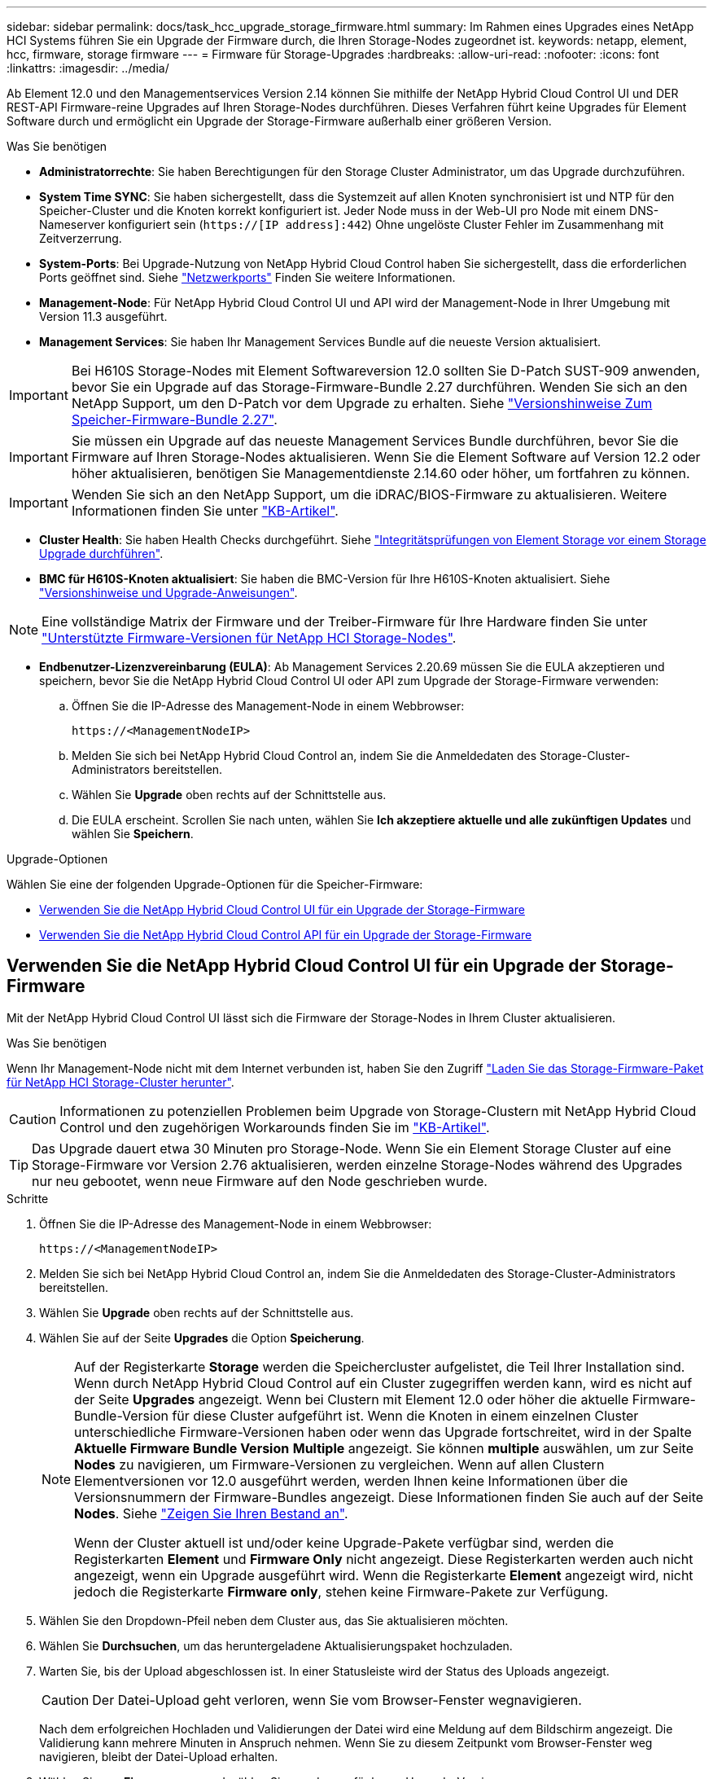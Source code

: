 ---
sidebar: sidebar 
permalink: docs/task_hcc_upgrade_storage_firmware.html 
summary: Im Rahmen eines Upgrades eines NetApp HCI Systems führen Sie ein Upgrade der Firmware durch, die Ihren Storage-Nodes zugeordnet ist. 
keywords: netapp, element, hcc, firmware, storage firmware 
---
= Firmware für Storage-Upgrades
:hardbreaks:
:allow-uri-read: 
:nofooter: 
:icons: font
:linkattrs: 
:imagesdir: ../media/


[role="lead"]
Ab Element 12.0 und den Managementservices Version 2.14 können Sie mithilfe der NetApp Hybrid Cloud Control UI und DER REST-API Firmware-reine Upgrades auf Ihren Storage-Nodes durchführen. Dieses Verfahren führt keine Upgrades für Element Software durch und ermöglicht ein Upgrade der Storage-Firmware außerhalb einer größeren Version.

.Was Sie benötigen
* *Administratorrechte*: Sie haben Berechtigungen für den Storage Cluster Administrator, um das Upgrade durchzuführen.
* *System Time SYNC*: Sie haben sichergestellt, dass die Systemzeit auf allen Knoten synchronisiert ist und NTP für den Speicher-Cluster und die Knoten korrekt konfiguriert ist. Jeder Node muss in der Web-UI pro Node mit einem DNS-Nameserver konfiguriert sein (`https://[IP address]:442`) Ohne ungelöste Cluster Fehler im Zusammenhang mit Zeitverzerrung.
* *System-Ports*: Bei Upgrade-Nutzung von NetApp Hybrid Cloud Control haben Sie sichergestellt, dass die erforderlichen Ports geöffnet sind. Siehe link:hci_prereqs_required_network_ports.html["Netzwerkports"] Finden Sie weitere Informationen.
* *Management-Node*: Für NetApp Hybrid Cloud Control UI und API wird der Management-Node in Ihrer Umgebung mit Version 11.3 ausgeführt.
* *Management Services*: Sie haben Ihr Management Services Bundle auf die neueste Version aktualisiert.



IMPORTANT: Bei H610S Storage-Nodes mit Element Softwareversion 12.0 sollten Sie D-Patch SUST-909 anwenden, bevor Sie ein Upgrade auf das Storage-Firmware-Bundle 2.27 durchführen. Wenden Sie sich an den NetApp Support, um den D-Patch vor dem Upgrade zu erhalten. Siehe link:rn_storage_firmware_2.27.html["Versionshinweise Zum Speicher-Firmware-Bundle 2.27"].


IMPORTANT: Sie müssen ein Upgrade auf das neueste Management Services Bundle durchführen, bevor Sie die Firmware auf Ihren Storage-Nodes aktualisieren. Wenn Sie die Element Software auf Version 12.2 oder höher aktualisieren, benötigen Sie Managementdienste 2.14.60 oder höher, um fortfahren zu können.


IMPORTANT: Wenden Sie sich an den NetApp Support, um die iDRAC/BIOS-Firmware zu aktualisieren. Weitere Informationen finden Sie unter link:https://kb.netapp.com/Advice_and_Troubleshooting/Flash_Storage/SF_Series/How_to_update_iDRAC%2F%2FBIOS_firmware_on_SF_Series_nodes["KB-Artikel"^].

* *Cluster Health*: Sie haben Health Checks durchgeführt. Siehe link:task_hcc_upgrade_element_prechecks.html["Integritätsprüfungen von Element Storage vor einem Storage Upgrade durchführen"].
* *BMC für H610S-Knoten aktualisiert*: Sie haben die BMC-Version für Ihre H610S-Knoten aktualisiert. Siehe link:rn_H610S_BMC_3.84.07.html["Versionshinweise und Upgrade-Anweisungen"].



NOTE: Eine vollständige Matrix der Firmware und der Treiber-Firmware für Ihre Hardware finden Sie unter link:firmware_driver_versions.html["Unterstützte Firmware-Versionen für NetApp HCI Storage-Nodes"].

* *Endbenutzer-Lizenzvereinbarung (EULA)*: Ab Management Services 2.20.69 müssen Sie die EULA akzeptieren und speichern, bevor Sie die NetApp Hybrid Cloud Control UI oder API zum Upgrade der Storage-Firmware verwenden:
+
.. Öffnen Sie die IP-Adresse des Management-Node in einem Webbrowser:
+
[listing]
----
https://<ManagementNodeIP>
----
.. Melden Sie sich bei NetApp Hybrid Cloud Control an, indem Sie die Anmeldedaten des Storage-Cluster-Administrators bereitstellen.
.. Wählen Sie *Upgrade* oben rechts auf der Schnittstelle aus.
.. Die EULA erscheint. Scrollen Sie nach unten, wählen Sie *Ich akzeptiere aktuelle und alle zukünftigen Updates* und wählen Sie *Speichern*.




.Upgrade-Optionen
Wählen Sie eine der folgenden Upgrade-Optionen für die Speicher-Firmware:

* <<Verwenden Sie die NetApp Hybrid Cloud Control UI für ein Upgrade der Storage-Firmware>>
* <<Verwenden Sie die NetApp Hybrid Cloud Control API für ein Upgrade der Storage-Firmware>>




== Verwenden Sie die NetApp Hybrid Cloud Control UI für ein Upgrade der Storage-Firmware

Mit der NetApp Hybrid Cloud Control UI lässt sich die Firmware der Storage-Nodes in Ihrem Cluster aktualisieren.

.Was Sie benötigen
Wenn Ihr Management-Node nicht mit dem Internet verbunden ist, haben Sie den Zugriff https://mysupport.netapp.com/site/products/all/details/element-software/downloads-tab/download/62654/Storage_Firmware_Bundle["Laden Sie das Storage-Firmware-Paket für NetApp HCI Storage-Cluster herunter"^].


CAUTION: Informationen zu potenziellen Problemen beim Upgrade von Storage-Clustern mit NetApp Hybrid Cloud Control und den zugehörigen Workarounds finden Sie im https://kb.netapp.com/Advice_and_Troubleshooting/Hybrid_Cloud_Infrastructure/NetApp_HCI/Potential_issues_and_workarounds_when_running_storage_upgrades_using_NetApp_Hybrid_Cloud_Control["KB-Artikel"^].


TIP: Das Upgrade dauert etwa 30 Minuten pro Storage-Node. Wenn Sie ein Element Storage Cluster auf eine Storage-Firmware vor Version 2.76 aktualisieren, werden einzelne Storage-Nodes während des Upgrades nur neu gebootet, wenn neue Firmware auf den Node geschrieben wurde.

.Schritte
. Öffnen Sie die IP-Adresse des Management-Node in einem Webbrowser:
+
[listing]
----
https://<ManagementNodeIP>
----
. Melden Sie sich bei NetApp Hybrid Cloud Control an, indem Sie die Anmeldedaten des Storage-Cluster-Administrators bereitstellen.
. Wählen Sie *Upgrade* oben rechts auf der Schnittstelle aus.
. Wählen Sie auf der Seite *Upgrades* die Option *Speicherung*.
+
[NOTE]
====
Auf der Registerkarte *Storage* werden die Speichercluster aufgelistet, die Teil Ihrer Installation sind. Wenn durch NetApp Hybrid Cloud Control auf ein Cluster zugegriffen werden kann, wird es nicht auf der Seite *Upgrades* angezeigt. Wenn bei Clustern mit Element 12.0 oder höher die aktuelle Firmware-Bundle-Version für diese Cluster aufgeführt ist. Wenn die Knoten in einem einzelnen Cluster unterschiedliche Firmware-Versionen haben oder wenn das Upgrade fortschreitet, wird in der Spalte *Aktuelle Firmware Bundle Version* *Multiple* angezeigt. Sie können *multiple* auswählen, um zur Seite *Nodes* zu navigieren, um Firmware-Versionen zu vergleichen. Wenn auf allen Clustern Elementversionen vor 12.0 ausgeführt werden, werden Ihnen keine Informationen über die Versionsnummern der Firmware-Bundles angezeigt. Diese Informationen finden Sie auch auf der Seite *Nodes*. Siehe link:task_hcc_nodes.html["Zeigen Sie Ihren Bestand an"].

Wenn der Cluster aktuell ist und/oder keine Upgrade-Pakete verfügbar sind, werden die Registerkarten *Element* und *Firmware Only* nicht angezeigt. Diese Registerkarten werden auch nicht angezeigt, wenn ein Upgrade ausgeführt wird. Wenn die Registerkarte *Element* angezeigt wird, nicht jedoch die Registerkarte *Firmware only*, stehen keine Firmware-Pakete zur Verfügung.

====
. Wählen Sie den Dropdown-Pfeil neben dem Cluster aus, das Sie aktualisieren möchten.
. Wählen Sie *Durchsuchen*, um das heruntergeladene Aktualisierungspaket hochzuladen.
. Warten Sie, bis der Upload abgeschlossen ist. In einer Statusleiste wird der Status des Uploads angezeigt.
+

CAUTION: Der Datei-Upload geht verloren, wenn Sie vom Browser-Fenster wegnavigieren.

+
Nach dem erfolgreichen Hochladen und Validierungen der Datei wird eine Meldung auf dem Bildschirm angezeigt. Die Validierung kann mehrere Minuten in Anspruch nehmen. Wenn Sie zu diesem Zeitpunkt vom Browser-Fenster weg navigieren, bleibt der Datei-Upload erhalten.

. Wählen Sie *nur Firmware* aus, und wählen Sie aus den verfügbaren Upgrade-Versionen.
. Wählen Sie *Upgrade Starten*.
+

TIP: Der *Upgrade-Status* ändert sich während des Upgrades, um den Status des Prozesses anzuzeigen. Es ändert sich auch in Reaktion auf Aktionen, die Sie ergreifen, z. B. die Unterbrechung des Upgrades oder wenn das Upgrade einen Fehler zurückgibt. Siehe <<Statusänderungen des Upgrades>>.

+

NOTE: Während das Upgrade läuft, können Sie die Seite verlassen und zu einem späteren Zeitpunkt zurückkehren, um den Fortschritt zu überwachen. Die Seite aktualisiert den Status und die aktuelle Version nicht dynamisch, wenn die Cluster-Zeile ausgeblendet ist. Die Cluster-Zeile muss erweitert werden, um die Tabelle zu aktualisieren, oder Sie können die Seite aktualisieren.

+
Sie können Protokolle herunterladen, nachdem die Aktualisierung abgeschlossen ist.





=== Statusänderungen des Upgrades

Hier sind die verschiedenen Status, in denen die Spalte *Upgrade Status* in der UI vor, während und nach dem Upgrade-Prozess angezeigt wird:

[cols="2*"]
|===
| Upgrade-Status | Beschreibung 


| Auf dem aktuellen Stand | Das Cluster wurde auf die neueste verfügbare Element-Version aktualisiert oder die Firmware wurde auf die neueste Version aktualisiert. 


| Erkennung nicht möglich | Dieser Status wird angezeigt, wenn die Speicherdienst-API einen Upgrade-Status zurückgibt, der nicht in der aufgezählten Liste möglicher Upgrade-Status aufgeführt ist. 


| Verfügbare Versionen | Neuere Versionen von Element und/oder Storage Firmware stehen für ein Upgrade zur Verfügung. 


| In Bearbeitung | Das Upgrade läuft. In einer Statusleiste wird der Aktualisierungsstatus angezeigt. Auf dem Bildschirm werden zudem Fehler auf Node-Ebene angezeigt und die Node-ID jedes Node im Cluster wird angezeigt, wenn das Upgrade fortschreitet. Sie können den Status jedes Knotens über die Element-UI oder das NetApp Element Plug-in für vCenter Server UI überwachen. 


| Anhalten Des Upgrades | Sie können das Upgrade anhalten. Je nach Status des Upgrade-Prozesses kann der Pause-Vorgang erfolgreich oder fehlgeschlagen sein. Es wird eine UI-Eingabeaufforderung angezeigt, in der Sie aufgefordert werden, den Pause-Vorgang zu bestätigen. Um sicherzustellen, dass sich das Cluster vor dem Anhalten eines Upgrades an einem sicheren Ort befindet, kann es bis zu zwei Stunden dauern, bis der Upgrade-Vorgang vollständig angehalten ist. Um das Upgrade fortzusetzen, wählen Sie *Fortsetzen*. 


| Angehalten | Sie haben das Upgrade angehalten. Wählen Sie *Fortsetzen*, um den Prozess fortzusetzen. 


| Fehler | Während des Upgrades ist ein Fehler aufgetreten. Sie können das Fehlerprotokoll herunterladen und an den NetApp Support senden. Nachdem Sie den Fehler behoben haben, können Sie zur Seite zurückkehren und *Fortsetzen* wählen. Wenn Sie das Upgrade fortsetzen, geht die Statusleiste einige Minuten lang zurück, während das System die Zustandsprüfung ausführt und den aktuellen Status des Upgrades überprüft. 
|===


== Was geschieht bei einem Upgrade mit NetApp Hybrid Cloud Control

Wenn während eines Upgrades ein Laufwerk oder ein Node ausfällt, zeigt die Element-UI Clusterfehler an. Der Upgrade-Prozess setzt nicht auf den nächsten Node fort und wartet auf die Behebung der Cluster-Fehler. Die Fortschrittsleiste in der UI zeigt an, dass das Upgrade auf die Behebung der Cluster-Fehler wartet. In dieser Phase funktioniert die Auswahl von *Pause* in der Benutzeroberfläche nicht, da das Upgrade wartet, bis der Cluster wieder gesund ist. Sie müssen NetApp Support beauftragen, die Fehleruntersuchung zu unterstützen.

NetApp Hybrid Cloud Control verfügt über eine festgelegte Wartezeit von drei Stunden. In diesem Fall kann es zu einem der folgenden Szenarien kommen:

* Die Behebung von Clusterfehlern erfolgt innerhalb des dreistündigen Zeitfensters und das Upgrade wird fortgesetzt. Sie müssen in diesem Szenario keine Maßnahmen ergreifen.
* Das Problem besteht nach drei Stunden weiter, und der Aktualisierungsstatus zeigt *Fehler* mit einem roten Banner an. Sie können das Upgrade fortsetzen, indem Sie nach der Behebung des Problems *Fortsetzen* auswählen.
* Der NetApp Support hat festgestellt, dass das Upgrade vorübergehend abgebrochen werden muss, damit Korrekturmaßnahmen vor dem dreistündigen Fenster durchgeführt werden können. Der Support verwendet die API, um das Upgrade abzubrechen.



CAUTION: Wenn das Cluster-Upgrade abgebrochen wird, während ein Node aktualisiert wird, kann dies dazu führen, dass die Laufwerke nicht ordnungsgemäß vom Node entfernt werden. Wenn die Laufwerke unnormal entfernt werden, muss das Hinzufügen der Laufwerke während eines Upgrades manuell durch den NetApp Support erfolgen. Der Node kann länger dauern, um Firmware-Updates durchzuführen oder Aktivitäten zur Synchronisierung nach dem Update durchzuführen. Wenn der Upgrade-Fortschritt blockiert wird, wenden Sie sich an den NetApp Support.



== Verwenden Sie die NetApp Hybrid Cloud Control API für ein Upgrade der Storage-Firmware

Mit APIs können Storage-Nodes in einem Cluster auf die neueste Element Softwareversion aktualisiert werden. Sie können ein Automatisierungstool Ihrer Wahl zum Ausführen der APIs verwenden. Der hier dokumentierte API-Workflow nutzt die REST-API-UI, die am Management-Node verfügbar ist.

.Schritte
. Laden Sie das neueste Upgrade-Paket für die Storage-Firmware auf ein Gerät herunter, auf das für den Management-Node zugegriffen werden kann. Gehen Sie zu https://mysupport.netapp.com/site/products/all/details/element-software/downloads-tab/download/62654/Storage_Firmware_Bundle["Bundle-Seite für die Element Software Storage-Firmware"^] Und laden Sie das neueste Speicher-Firmware-Image herunter.
. Laden Sie das Upgrade-Paket für die Speicher-Firmware auf den Management-Node hoch:
+
.. Öffnen Sie die REST-API-UI für den Management-Node:
+
[listing]
----
https://<ManagementNodeIP>/package-repository/1/
----
.. Wählen Sie *autorisieren* aus, und füllen Sie Folgendes aus:
+
... Geben Sie den Benutzernamen und das Passwort für den Cluster ein.
... Geben Sie die Client-ID als ein `mnode-client`.
... Wählen Sie *autorisieren*, um eine Sitzung zu starten.
... Schließen Sie das Autorisierungsfenster.


.. Wählen Sie in DER REST API-Benutzeroberfläche *POST /Packages* aus.
.. Wählen Sie *Probieren Sie es aus*.
.. Wählen Sie *Durchsuchen* und wählen Sie das Aktualisierungspaket aus.
.. Wählen Sie *Ausführen*, um den Upload zu initiieren.
.. Kopieren Sie die Paket-ID aus der Antwort, und speichern Sie sie (`"id"`) Für den Einsatz in einem späteren Schritt.


. Überprüfen Sie den Status des Uploads.
+
.. Wählen Sie in DER REST-API-Benutzeroberfläche *GET​ /packages​/{id}​/Status* aus.
.. Wählen Sie *Probieren Sie es aus*.
.. Geben Sie die Firmware-Paket-ID ein, die Sie im vorherigen Schritt in *id* kopiert haben.
.. Wählen Sie *Ausführen*, um die Statusanforderung zu initiieren.
+
Die Antwort zeigt an `state` Als `SUCCESS` Nach Abschluss.



. Suchen Sie die Installations-Asset-ID:
+
.. Öffnen Sie die REST-API-UI für den Management-Node:
+
[listing]
----
https://<ManagementNodeIP>/inventory/1/
----
.. Wählen Sie *autorisieren* aus, und füllen Sie Folgendes aus:
+
... Geben Sie den Benutzernamen und das Passwort für den Cluster ein.
... Geben Sie die Client-ID als ein `mnode-client`.
... Wählen Sie *autorisieren*, um eine Sitzung zu starten.
... Schließen Sie das Autorisierungsfenster.


.. Wählen Sie in DER REST API-Benutzeroberfläche *GET /Installations* aus.
.. Wählen Sie *Probieren Sie es aus*.
.. Wählen Sie *Ausführen*.
.. Kopieren Sie als Antwort die Installations-Asset-ID (`id`).
+
[listing, subs="+quotes"]
----
*"id": "abcd01e2-xx00-4ccf-11ee-11f111xx9a0b",*
"management": {
  "errors": [],
  "inventory": {
    "authoritativeClusterMvip": "10.111.111.111",
    "bundleVersion": "2.14.19",
    "managementIp": "10.111.111.111",
    "version": "1.4.12"
----
.. Wählen Sie in DER REST-API-UI *GET /installations/{id}* aus.
.. Wählen Sie *Probieren Sie es aus*.
.. Fügen Sie die Installations-Asset-ID in das Feld *id* ein.
.. Wählen Sie *Ausführen*.
.. Kopieren Sie aus der Antwort die Storage-Cluster-ID und speichern Sie sie (`"id"`) Des Clusters Sie beabsichtigen, für die Verwendung in einem späteren Schritt zu aktualisieren.
+
[listing, subs="+quotes"]
----
"storage": {
  "errors": [],
  "inventory": {
    "clusters": [
      {
        "clusterUuid": "a1bd1111-4f1e-46zz-ab6f-0a1111b1111x",
        *"id": "a1bd1111-4f1e-46zz-ab6f-a1a1a111b012",*
----


. Führen Sie das Speicher-Firmware-Upgrade aus:
+
.. Öffnen Sie die Storage REST API-UI auf dem Management-Node:
+
[listing]
----
https://<ManagementNodeIP>/storage/1/
----
.. Wählen Sie *autorisieren* aus, und füllen Sie Folgendes aus:
+
... Geben Sie den Benutzernamen und das Passwort für den Cluster ein.
... Geben Sie die Client-ID als ein `mnode-client`.
... Wählen Sie *autorisieren*, um eine Sitzung zu starten.
... Schließen Sie das Fenster.


.. Wählen Sie *POST/Upgrades*.
.. Wählen Sie *Probieren Sie es aus*.
.. Geben Sie die Paket-ID des Upgrades in das Feld Parameter ein.
.. Geben Sie im Parameterfeld die Storage-Cluster-ID ein.
.. Wählen Sie *Ausführen*, um das Upgrade zu initiieren.
+
Die Antwort sollte Status als angeben `initializing`:

+
[listing, subs="+quotes"]
----
{
  "_links": {
    "collection": "https://localhost:442/storage/upgrades",
    "self": "https://localhost:442/storage/upgrades/3fa85f64-1111-4562-b3fc-2c963f66abc1",
    "log": https://localhost:442/storage/upgrades/3fa85f64-1111-4562-b3fc-2c963f66abc1/log
  },
  "storageId": "114f14a4-1a1a-11e9-9088-6c0b84e200b4",
  "upgradeId": "334f14a4-1a1a-11e9-1055-6c0b84e2001b4",
  "packageId": "774f14a4-1a1a-11e9-8888-6c0b84e200b4",
  "config": {},
  *"state": "initializing",*
  "status": {
    "availableActions": [
      "string"
    ],
    "message": "string",
    "nodeDetails": [
      {
        "message": "string",
        "step": "NodePreStart",
        "nodeID": 0,
        "numAttempt": 0
      }
    ],
    "percent": 0,
    "step": "ClusterPreStart",
    "timestamp": "2020-04-21T22:10:57.057Z",
    "failedHealthChecks": [
      {
        "checkID": 0,
        "name": "string",
        "displayName": "string",
        "passed": true,
        "kb": "string",
        "description": "string",
        "remedy": "string",
        "severity": "string",
        "data": {},
        "nodeID": 0
      }
    ]
  },
  "taskId": "123f14a4-1a1a-11e9-7777-6c0b84e123b2",
  "dateCompleted": "2020-04-21T22:10:57.057Z",
  "dateCreated": "2020-04-21T22:10:57.057Z"
}
----
.. Kopieren Sie die Upgrade-ID (`"upgradeId"`Das ist Teil der Antwort.


. Überprüfen Sie den Aktualisierungsfortschritt und die Ergebnisse:
+
.. Wählen Sie *GET ​/Upgrades/{upgradeId}* aus.
.. Wählen Sie *Probieren Sie es aus*.
.. Geben Sie die Upgrade-ID des vorherigen Schritts in *UpgradeId* ein.
.. Wählen Sie *Ausführen*.
.. Führen Sie einen der folgenden Schritte aus, wenn während des Upgrades Probleme oder besondere Anforderungen auftreten:
+
[cols="2*"]
|===
| Option | Schritte 


| Sie müssen Probleme mit dem Cluster-Systemzustand aufgrund von korrigieren `failedHealthChecks` Nachricht im Antwortkörper.  a| 
... Gehen Sie zu dem für jedes Problem angegebenen KB-Artikel oder führen Sie das angegebene Heilmittel aus.
... Wenn ein KB angegeben wird, führen Sie den im entsprechenden KB-Artikel beschriebenen Prozess aus.
... Nachdem Sie Clusterprobleme behoben haben, authentifizieren Sie sich bei Bedarf erneut und wählen Sie *PUT ​/Upgrades/{UpgradeId}* aus.
... Wählen Sie *Probieren Sie es aus*.
... Geben Sie die Upgrade-ID des vorherigen Schritts in *UpgradeId* ein.
... Eingabe `"action":"resume"` Im Anforderungsgremium.
+
[listing]
----
{
  "action": "resume"
}
----
... Wählen Sie *Ausführen*.




| Sie müssen das Upgrade unterbrechen, da das Wartungsfenster geschlossen wird oder aus einem anderen Grund.  a| 
... Bei Bedarf erneut authentifizieren und *PUT ​/Upgrades/{UpgradeId}* auswählen.
... Wählen Sie *Probieren Sie es aus*.
... Geben Sie die Upgrade-ID des vorherigen Schritts in *UpgradeId* ein.
... Eingabe `"action":"pause"` Im Anforderungsgremium.
+
[listing]
----
{
  "action": "pause"
}
----
... Wählen Sie *Ausführen*.


|===
.. Führen Sie die *GET ​/Upgrades/{upgradeId}* API nach Bedarf mehrmals aus, bis der Prozess abgeschlossen ist.
+
Während des Upgrades, die `status` Zeigt an `running` Wenn keine Fehler aufgetreten sind. Wenn jeder Node aktualisiert wird, wird der `step` Wertänderungen an `NodeFinished`.

+
Das Upgrade wurde erfolgreich abgeschlossen, wenn der abgeschlossen wurde `percent` Wert ist `100` Und das `state` Zeigt an `finished`.





[discrete]
== Weitere Informationen

* https://docs.netapp.com/us-en/vcp/index.html["NetApp Element Plug-in für vCenter Server"^]
* https://www.netapp.com/hybrid-cloud/hci-documentation/["Seite „NetApp HCI Ressourcen“"^]

